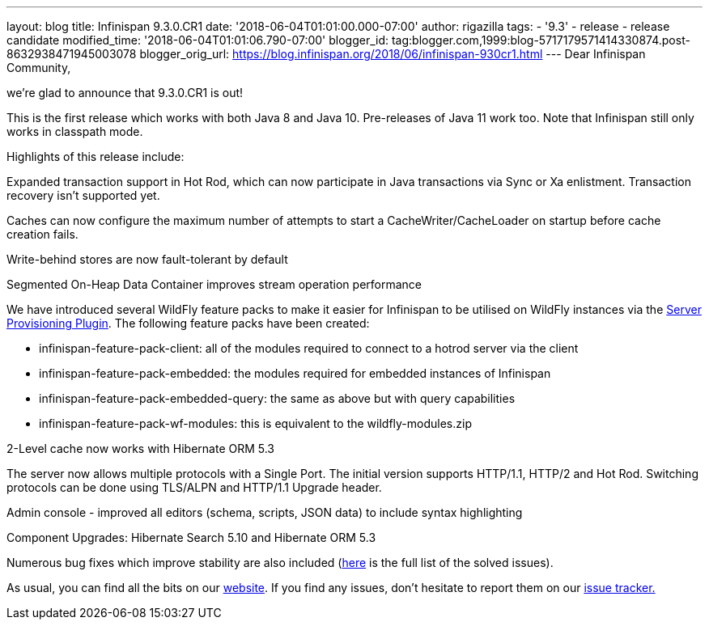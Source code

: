 ---
layout: blog
title: Infinispan 9.3.0.CR1
date: '2018-06-04T01:01:00.000-07:00'
author: rigazilla
tags:
- '9.3'
- release
- release candidate
modified_time: '2018-06-04T01:01:06.790-07:00'
blogger_id: tag:blogger.com,1999:blog-5717179571414330874.post-8632938471945003078
blogger_orig_url: https://blog.infinispan.org/2018/06/infinispan-930cr1.html
---
Dear Infinispan Community,

we're glad to announce that 9.3.0.CR1 is out!

This is the first release which works with both Java 8 and Java 10.
Pre-releases of Java 11 work too. Note that Infinispan still only works
in classpath mode.

Highlights of this release include:

[#docs-internal-guid-fcf54778-c9b3-e418-2086-683286f85b79]#Expanded
transaction support in Hot Rod, which can now participate in Java
transactions via Sync or Xa enlistment. Transaction recovery isn't
supported yet.#

Caches can now configure the maximum number of attempts to start a
CacheWriter/CacheLoader on startup before cache creation fails.

Write-behind stores are now fault-tolerant by default

Segmented On-Heap Data Container improves stream operation performance

We have introduced several WildFly feature packs to make it easier for
Infinispan to be utilised on WildFly instances via the
https://github.com/wildfly/wildfly-build-tools[Server Provisioning
Plugin]. The following feature packs have been created:

* infinispan-feature-pack-client: all of the modules required to connect
to a hotrod server via the client
* infinispan-feature-pack-embedded: the modules required for embedded
instances of Infinispan
* infinispan-feature-pack-embedded-query: the same as above but with
query capabilities
* infinispan-feature-pack-wf-modules: this is equivalent to the
wildfly-modules.zip

2-Level cache now works with Hibernate ORM 5.3

The server now allows multiple protocols with a Single Port. The initial
version supports HTTP/1.1, HTTP/2 and Hot Rod. Switching protocols can
be done using TLS/ALPN and HTTP/1.1 Upgrade header.

Admin console - improved all editors (schema, scripts, JSON data) to
include syntax highlighting

Component Upgrades: Hibernate Search 5.10 and Hibernate ORM 5.3

Numerous bug fixes which improve stability are also included
(https://issues.jboss.org/secure/ReleaseNote.jspa?projectId=12310799&version=12337256[here]
is the full list of the solved issues).

As usual, you can find all the bits on
our http://infinispan.org/download/[website]. If you find any issues,
don't hesitate to report them on
our https://issues.jboss.org/projects/ISPN[issue tracker.]

